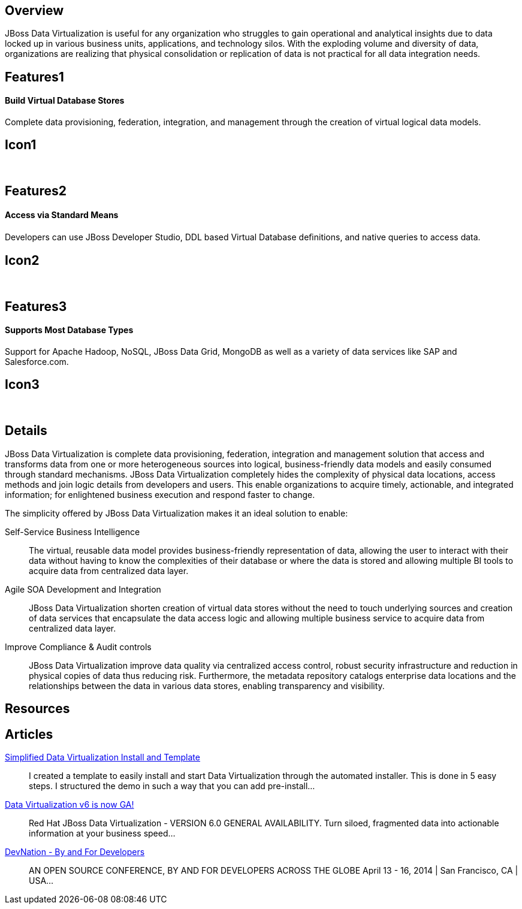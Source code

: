 :awestruct-layout: product-overview

== Overview

JBoss Data Virtualization is useful for any organization who struggles to gain operational and analytical insights due to data locked up in various business units, applications, and technology silos. With the exploding volume and diversity of data, organizations are realizing that physical consolidation or replication of data is not practical for all data integration needs.


== Features1
Build Virtual Database Stores
^^^^^^^^^^^^^^^^^^^^^^^^^^^^^

Complete data provisioning, federation, integration, and management through the creation of virtual logical data models.

== Icon1
[.fa .fa-hdd-o .fa-5x .fa-fw]#&nbsp;#


== Features2
Access via Standard Means
^^^^^^^^^^^^^^^^^^^^^^^^^
Developers can use JBoss Developer Studio, DDL based Virtual Database deﬁnitions, and native queries to access data.

== Icon2
[.fa .fa-info-circle .fa-5x .fa-fw]#&nbsp;#


== Features3
Supports Most Database Types
^^^^^^^^^^^^^^^^^^^^^^^^^^^^
Support for Apache Hadoop, NoSQL, JBoss Data Grid, MongoDB as well as a variety of data services like SAP and Salesforce.com.

== Icon3
[.fa .fa-tint .fa-5x .fa-fw]#&nbsp;#


== Details
JBoss Data Virtualization is complete data provisioning, federation, integration and management solution that access and transforms data from one or more heterogeneous sources into logical, business-friendly data models and easily consumed through standard mechanisms. JBoss Data Virtualization completely hides the complexity of physical data locations, access methods and join logic details from developers and users. This enable organizations to acquire timely, actionable, and integrated information; for enlightened business execution and respond faster to change.

The simplicity offered by JBoss Data Virtualization makes it an ideal solution to enable:

Self-Service Business Intelligence::
  The virtual, reusable data model provides business-friendly representation of data, allowing the user to interact with their data without having to know the complexities of their database or where the data is stored and allowing multiple BI tools to acquire data from centralized data layer.
Agile SOA Development and Integration::
  JBoss Data Virtualization shorten creation of virtual data stores without the need to touch underlying sources and creation of data services that encapsulate the data access logic and allowing multiple business service to acquire data from centralized data layer.
Improve Compliance & Audit controls::
  JBoss Data Virtualization improve data quality via centralized access control, robust security infrastructure and reduction in physical copies of data thus reducing risk. Furthermore, the metadata repository catalogs enterprise data locations and the relationships between the data in various data stores, enabling transparency and visibility.


== Resources


== Articles

http://www.ossmentor.com/2014/02/simplified-data-virtualization-install.html[Simplified Data Virtualization Install and Template]::
  I created a template to easily install and start Data Virtualization through the automated installer.  This is done in 5 easy steps.  I structured the demo in such a way that you can add pre-install...

http://www.ossmentor.com/2014/02/data-virtualization-v6-is-now-ga.html[Data Virtualization v6 is now GA!]::
  Red Hat JBoss Data Virtualization - VERSION 6.0 GENERAL AVAILABILITY. Turn siloed, fragmented data into actionable information at your business speed...

http://www.ossmentor.com/2014/02/devnation-by-and-for-developers.html[DevNation - By and For Developers]::
  AN OPEN SOURCE CONFERENCE, BY AND FOR DEVELOPERS ACROSS THE GLOBE  April 13 - 16, 2014 | San Francisco, CA | USA...


